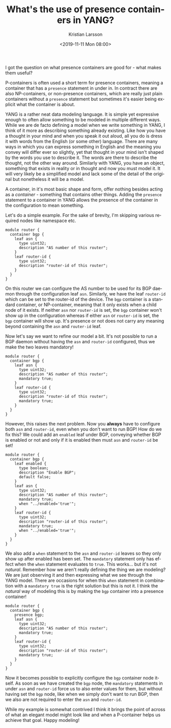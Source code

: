 #+TITLE: What's the use of presence containers in YANG?
#+AUTHOR: Kristian Larsson
#+EMAIL: kristian@spritelink.net
#+DATE: <2019-11-11 Mon 08:00>
#+LANGUAGE: en
#+FILETAGS: YANG
#+OPTIONS: toc:nil num:3 H:4 ^:nil pri:t
#+OPTIONS: html-style:nil
#+HTML_HEAD: <link rel="stylesheet" type="text/css" href="css/org.css"/>

I got the question on what presence containers are good for - what makes them useful?

P-containers is often used a short term for presence containers, meaning a container that has a ~presence~ statement in under in. In contract there are also NP-containers, or non-presence containers, which are really just plain containers without a ~presence~ statement but sometimes it's easier being explicit what the container is about.

YANG is a rather neat data modeling language. It is simple yet expressive enough to often allow something to be modeled in multiple different ways. While we are de facto defining a model when we write something in YANG, I think of it more as describing something already existing. Like how you have a thought in your mind and when you speak it out aloud, all you do is dress it with words from the English (or some other) language. There are many ways in which you can express something in English and the meaning you convey will differ ever so slightly, yet that thought in your mind isn't shaped by the words you use to describe it. The words are there to describe the thought, not the other way around. Similarly with YANG, you have an object, something that exists in reality or in thought and now you must model it. It will very likely be a simplified model and lack some of the detail of the original but nonetheless it will be a model.

A container, in it's most basic shape and form, offer nothing besides acting as a /container/ - something that contains other things. Adding the ~presence~ statement to a container in YANG allows the presence of the container in the configuration to mean something.

Let's do a simple example. For the sake of brevity, I'm skipping various required nodes like namespace etc.

#+BEGIN_SRC yang
  module router {
    container bgp {
      leaf asn {
        type uint32;
        description "AS number of this router";
      }
      leaf router-id {
        type uint32;
        description "router-id of this router";
      }
    }
  }
#+END_SRC

On this router we can configure the AS number to be used for its BGP daemon through the configuration leaf ~asn~. Similarly, we have the leaf ~router-id~ which can be set to the router-id of the device. The ~bgp~ container is a standard container, or NP-container, meaning that it only exists when a child node of it exists. If neither ~asn~ nor ~router-id~ is set, the ~bgp~ container won't show up in the configuration whereas if either ~asn~ or ~router-id~ is set, the ~bgp~ container will show up. It's presence or not does not carry any meaning beyond containing the ~asn~ and ~router-id~ leaf.

Now let's say we want to refine our model a bit. It's not possible to run a BGP daemon without having the ~asn~ and ~router-id~ configured, thus we make the two leaves mandatory!

#+BEGIN_SRC yang
  module router {
    container bgp {
      leaf asn {
        type uint32;
        description "AS number of this router";
        mandatory true;
      }
      leaf router-id {
        type uint32;
        description "router-id of this router";
        mandatory true;
      }
    }
  }
#+END_SRC

However, this raises the next problem. Now you *always* have to configure both ~asn~ and ~router-id~, even when you don't want to run BGP! How do we fix this? We could add an ~enabled~ leaf under BGP, conveying whether BGP is enabled or not and only if it is enabled then must ~asn~ and ~router-id~ be set!

#+BEGIN_SRC yang
  module router {
    container bgp {
      leaf enabled {
        type boolean;
        description "Enable BGP";
        default false;
      }
      leaf asn {
        type uint32;
        description "AS number of this router";
        mandatory true;
        when "../enabled='true'";
      }
      leaf router-id {
        type uint32;
        description "router-id of this router";
        mandatory true;
        when "../enabled='true'";
      }
    }
  }
#+END_SRC

We also add a ~when~ statement to the ~asn~ and ~router-id~ leaves so they only show up after enabled has been set. The ~mandatory~ statement only has effect when the ~when~ statement evaluates to ~true~. This works... but it's not /natural/. Remember how we aren't really defining the thing we are modeling? We are just observing it and then expressing what we see through the YANG model. There are occasions for when this ~when~ statement in combination with a ~mandatory true~ is the right solution but this is not it. I think the /natural/ way of modeling this is by making the ~bgp~ container into a presence container!

#+BEGIN_SRC yang
  module router {
    container bgp {
      presence bgp;
      leaf asn {
        type uint32;
        description "AS number of this router";
        mandatory true;
      }
      leaf router-id {
        type uint32;
        description "router-id of this router";
        mandatory true;
      }
    }
  }
#+END_SRC

Now it becomes possible to explicitly configure the ~bgp~ container node itself. As soon as we have created the ~bgp~ node, the ~mandatory~ statements in under ~asn~ and ~router-id~ force us to also enter values for them, but without having set the ~bgp~ node, like when we simply don't want to run BGP, then we also are not required to enter the ~asn~ and ~router-id~.

While my example is somewhat contrived I think it brings the point of across of what an elegant model might look like and when a P-container helps us achieve that goal. Happy modeling!
